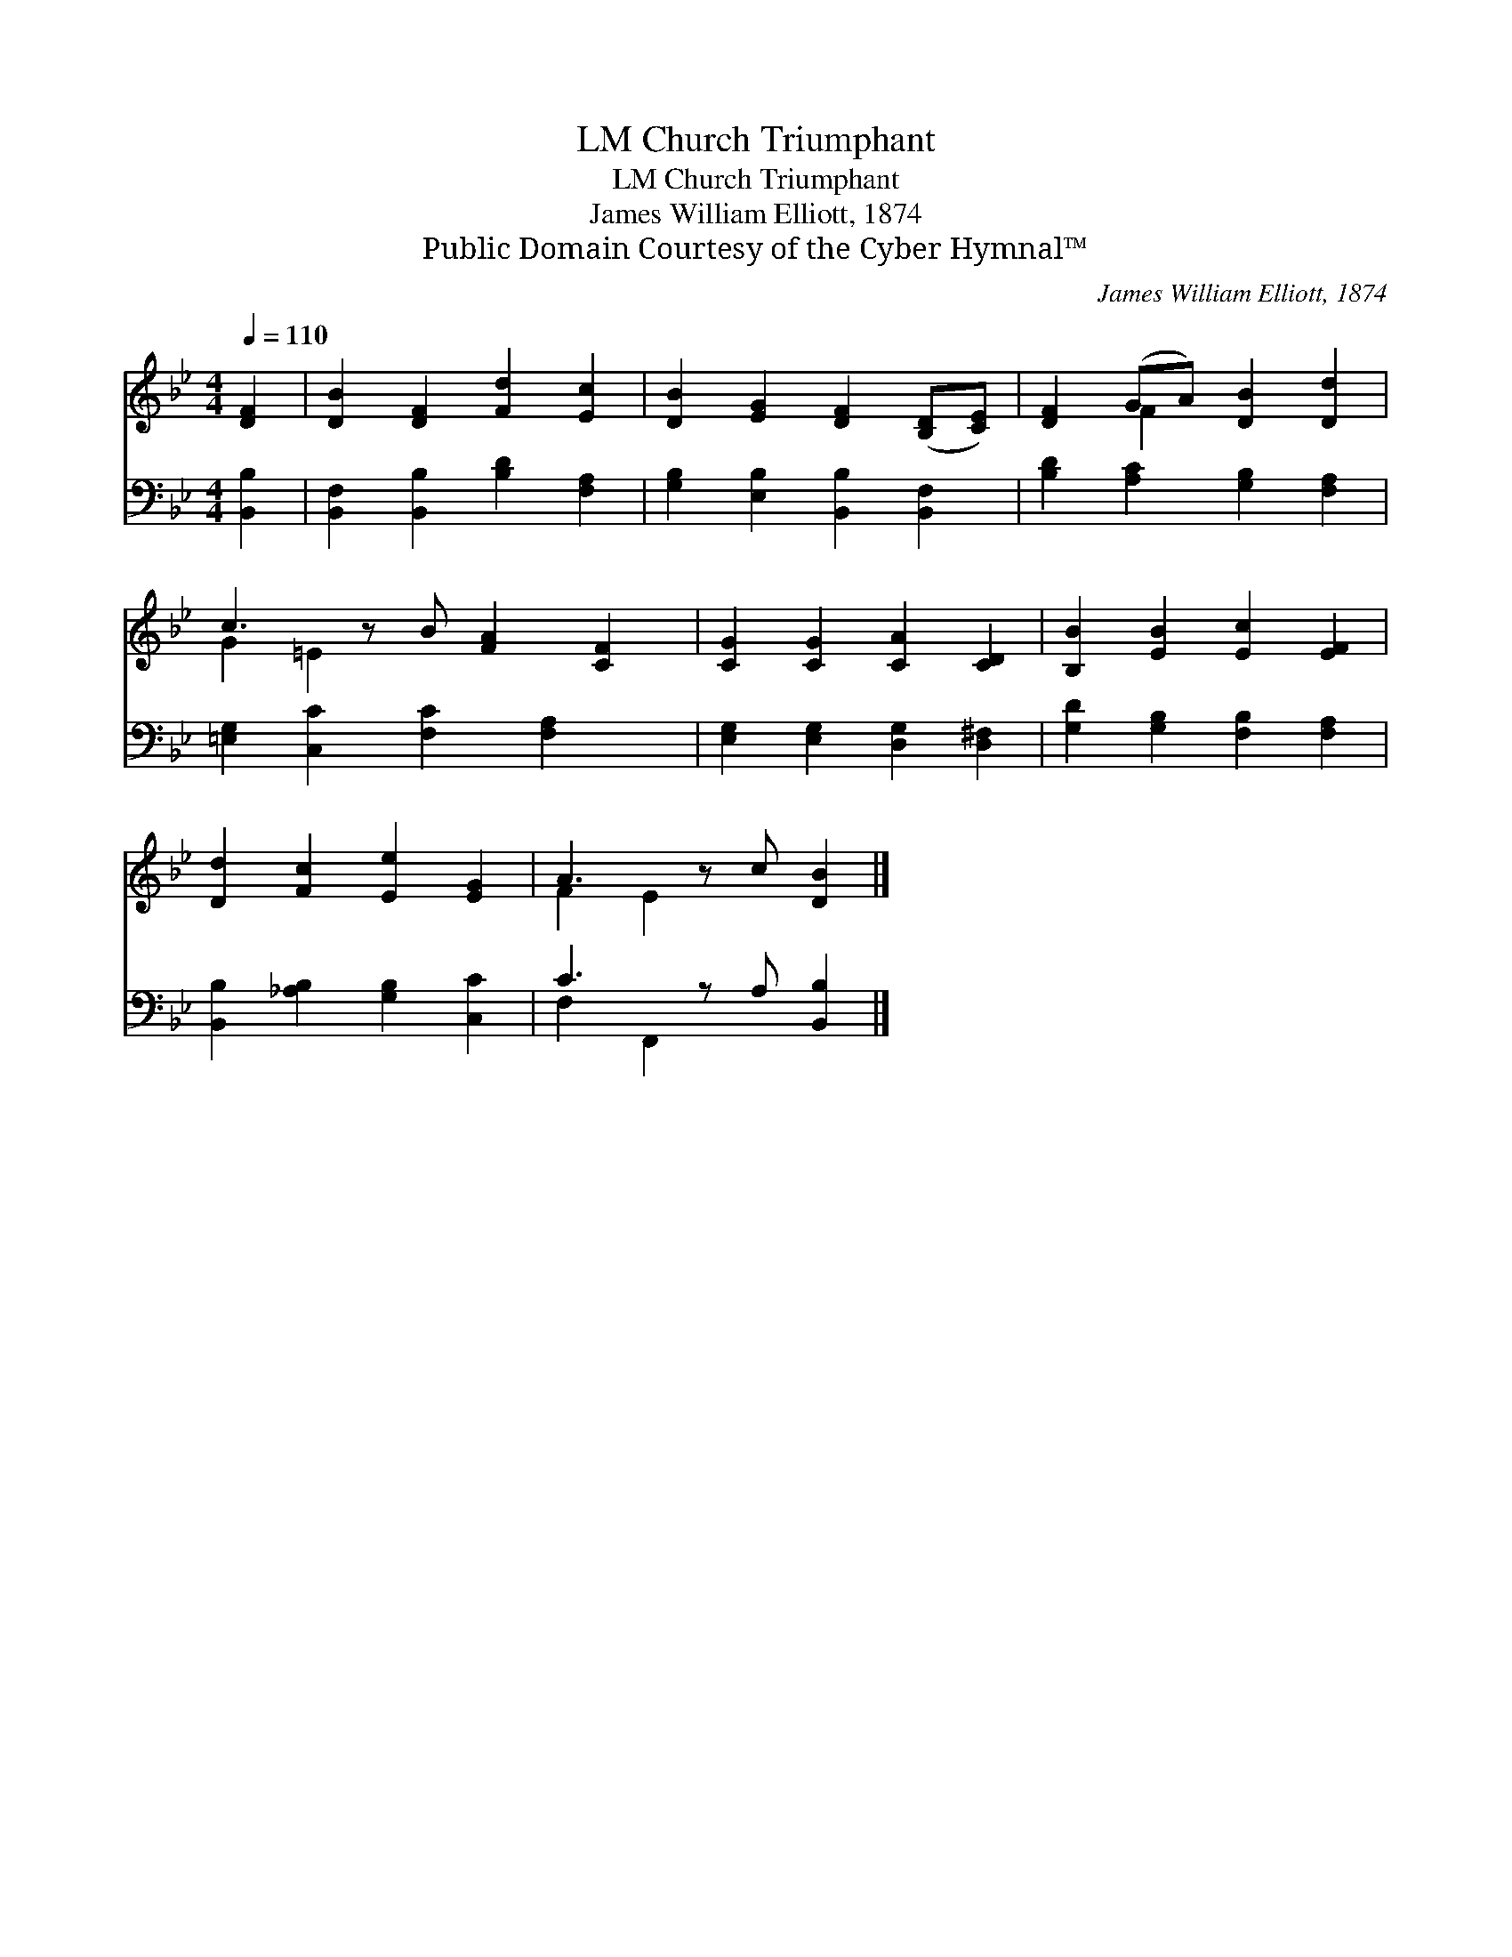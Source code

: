 X:1
T:Church Triumphant, LM
T:Church Triumphant, LM
T:James William Elliott, 1874
T:Public Domain Courtesy of the Cyber Hymnal™
C:James William Elliott, 1874
Z:Public Domain
Z:Courtesy of the Cyber Hymnal™
%%score ( 1 2 ) ( 3 4 )
L:1/8
Q:1/4=110
M:4/4
K:Bb
V:1 treble 
V:2 treble 
V:3 bass 
V:4 bass 
V:1
 [DF]2 | [DB]2 [DF]2 [Fd]2 [Ec]2 | [DB]2 [EG]2 [DF]2 ([B,D][CE]) | [DF]2 (GA) [DB]2 [Dd]2 | %4
 c3 z B [FA]2 [CF]2 | [CG]2 [CG]2 [CA]2 [CD]2 | [B,B]2 [EB]2 [Ec]2 [EF]2 | %7
 [Dd]2 [Fc]2 [Ee]2 [EG]2 | A3 z c [DB]2 |] %9
V:2
 x2 | x8 | x8 | x2 F2 x4 | G2 =E2 x5 | x8 | x8 | x8 | F2 E2 x3 |] %9
V:3
 [B,,B,]2 | [B,,F,]2 [B,,B,]2 [B,D]2 [F,A,]2 | [G,B,]2 [E,B,]2 [B,,B,]2 [B,,F,]2 | %3
 [B,D]2 [A,C]2 [G,B,]2 [F,A,]2 | [=E,G,]2 [C,C]2 [F,C]2 [F,A,]2 x | %5
 [E,G,]2 [E,G,]2 [D,G,]2 [D,^F,]2 | [G,D]2 [G,B,]2 [F,B,]2 [F,A,]2 | %7
 [B,,B,]2 [_A,B,]2 [G,B,]2 [C,C]2 | C3 z A, [B,,B,]2 |] %9
V:4
 x2 | x8 | x8 | x8 | x9 | x8 | x8 | x8 | F,2 F,,2 x3 |] %9

